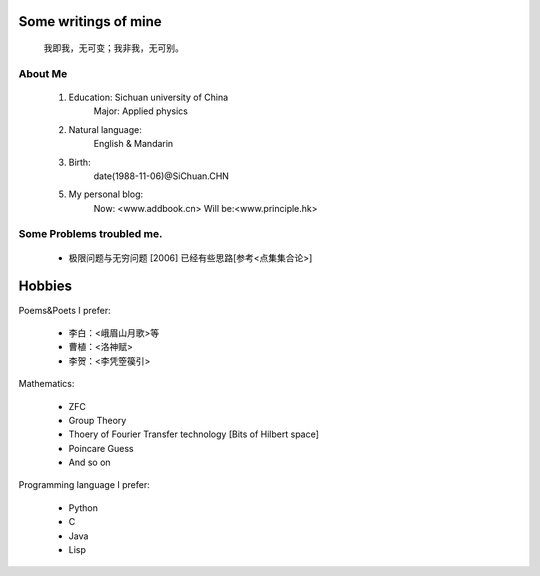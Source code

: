 Some writings of mine
======================

    我即我，无可变；我非我，无可别。

About Me
-----------

 1. Education: Sichuan university of China
     Major: Applied physics

 2. Natural language: 
     English & Mandarin

 3. Birth:
     date(1988-11-06)@SiChuan.CHN

 5. My personal blog:
     Now: <www.addbook.cn>  
     Will be:<www.principle.hk>

Some Problems troubled me.
----------------------------

 * 极限问题与无穷问题 [2006] 已经有些思路[参考<点集集合论>]

Hobbies
============

Poems&Poets I prefer:

 * 李白：<峨眉山月歌>等
 
 * 曹植：<洛神赋>
 
 * 李贺：<李凭箜篌引>

Mathematics:

 * ZFC

 * Group Theory
 
 * Thoery of Fourier Transfer technology [Bits of Hilbert space]
 
 * Poincare Guess
 
 * And so on

Programming language I prefer:

 * Python

 * C

 * Java

 * Lisp
